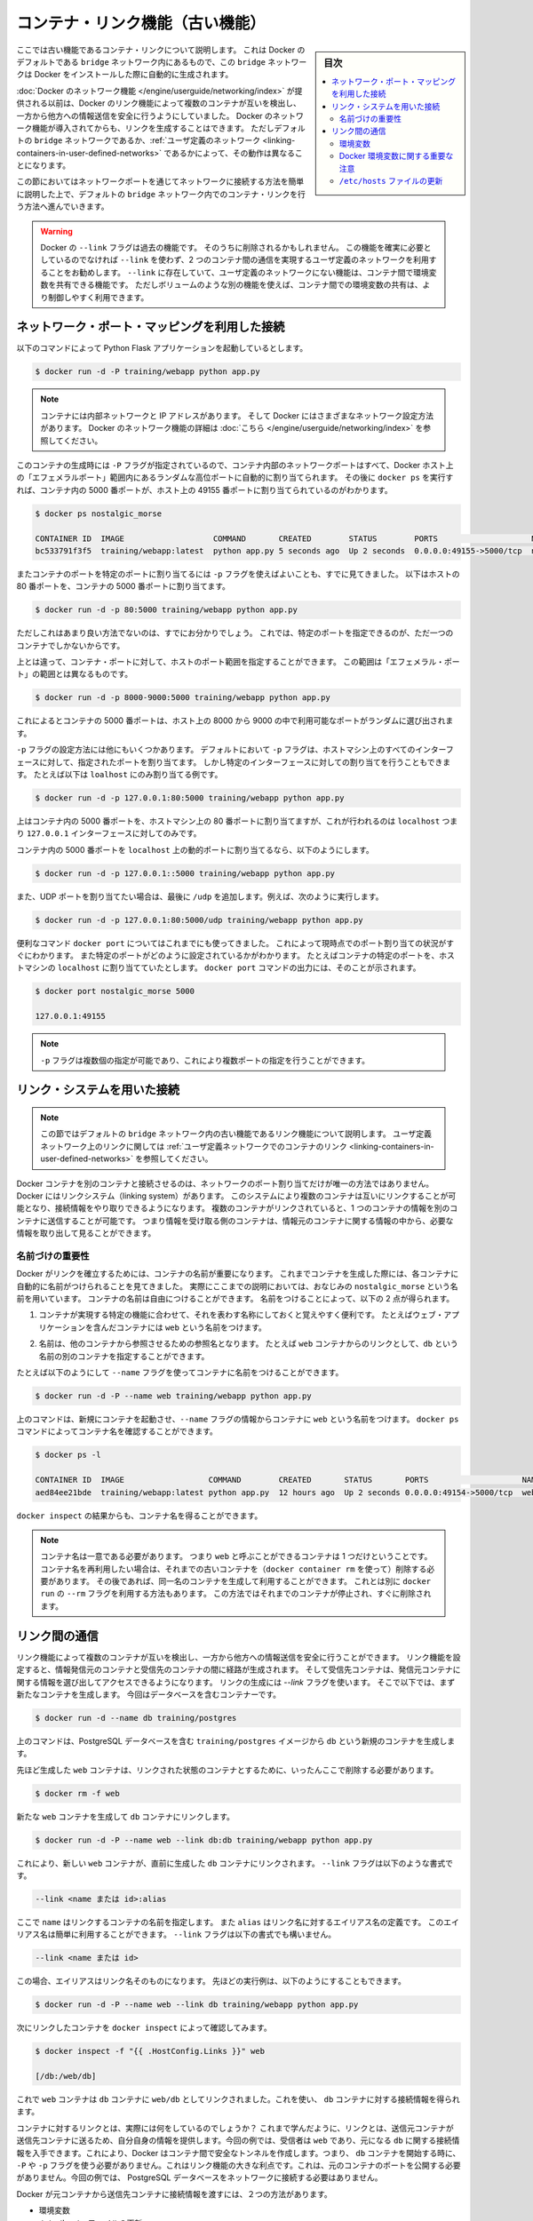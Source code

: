 .. -*- coding: utf-8 -*-
.. URL: https://docs.docker.com/engine/userguide/networking/default_network/dockerlinks/
.. SOURCE: https://github.com/docker/docker/blob/master/docs/userguide/networking/default_network/dockerlinks.md
   doc version: 1.12
      https://github.com/docker/docker/commits/master/docs/userguide/networking/default_network/dockerlinks.md
.. check date: 2016/06/14
.. Commits on Feb 2, 2016 6f863cfa18f30d1df2f1f81b2b4f456dee2a73b8
.. ---------------------------------------------------------------------------

.. Legacy container links

.. _legacy-container-links:

========================================
コンテナ・リンク機能（古い機能）
========================================

.. sidebar:: 目次

   .. contents:: 
       :depth: 3
       :local:

.. The information in this section explains legacy container links within the Docker default `bridge` network which is created automatically when you install Docker.

ここでは古い機能であるコンテナ・リンクについて説明します。
これは Docker のデフォルトである ``bridge`` ネットワーク内にあるもので、この ``bridge`` ネットワークは Docker をインストールした際に自動的に生成されます。

.. Before the [Docker networks feature](/engine/userguide/networking/index.md), you could use the
   Docker link feature to allow containers to discover each other and securely
   transfer information about one container to another container. With the
   introduction of the Docker networks feature, you can still create links but they
   behave differently between default `bridge` network and
   [user defined networks](/engine/userguide/networking/work-with-networks.md#linking-containers-in-user-defined-networks).

:doc:`Docker のネットワーク機能 </engine/userguide/networking/index>` が提供される以前は、Docker のリンク機能によって複数のコンテナが互いを検出し、一方から他方への情報送信を安全に行うようにしていました。
Docker のネットワーク機能が導入されてからも、リンクを生成することはできます。
ただしデフォルトの ``bridge`` ネットワークであるか、:ref:`ユーザ定義のネットワーク <linking-containers-in-user-defined-networks>` であるかによって、その動作は異なることになります。

.. This section briefly discusses connecting via a network port and then goes into
   detail on container linking in default `bridge` network.

この節においてはネットワークポートを通じてネットワークに接続する方法を簡単に説明した上で、デフォルトの ``bridge`` ネットワーク内でのコンテナ・リンクを行う方法へ進んでいきます。

.. >**Warning**:
   >The `--link` flag is a deprecated legacy feature of Docker. It may eventually
   be removed. Unless you absolutely need to continue using it, we recommend that you use
   user-defined networks to facilitate communication between two containers instead of using
   `--link`. One feature that user-defined networks do not support that you can do
   with `--link` is sharing environmental variables between containers. However,
   you can use other mechanisms such as volumes to share environment variables
   between containers in a more controlled way.
   {:.warning}

.. warning::

   Docker の ``--link`` フラグは過去の機能です。
   そのうちに削除されるかもしれません。
   この機能を確実に必要としているのでなければ ``--link`` を使わず、2 つのコンテナ間の通信を実現するユーザ定義のネットワークを利用することをお勧めします。
   ``--link`` に存在していて、ユーザ定義のネットワークにない機能は、コンテナ間で環境変数を共有できる機能です。
   ただしボリュームのような別の機能を使えば、コンテナ間での環境変数の共有は、より制御しやすく利用できます。

.. ## Connect using network port mapping

.. _connect-using-network-port-mapping:

ネットワーク・ポート・マッピングを利用した接続
===============================================

.. Let's say you used this command to run a simple Python Flask application:

以下のコマンドによって Python Flask アプリケーションを起動しているとします。

..  $ docker run -d -P training/webapp python app.py
.. code-block:: bash

   $ docker run -d -P training/webapp python app.py

.. > **Note**:
   > Containers have an internal network and an IP address.
   > Docker can have a variety of network configurations. You can see more
   > information on Docker networking [here](/engine/userguide/networking/index.md).
.. note::

   コンテナには内部ネットワークと IP アドレスがあります。
   そして Docker にはさまざまなネットワーク設定方法があります。
   Docker のネットワーク機能の詳細は :doc:`こちら </engine/userguide/networking/index>` を参照してください。

.. When that container was created, the `-P` flag was used to automatically map
   any network port inside it to a random high port within an *ephemeral port
   range* on your Docker host. Next, when `docker ps` was run, you saw that port
   5000 in the container was bound to port 49155 on the host.

このコンテナの生成時には ``-P`` フラグが指定されているので、コンテナ内部のネットワークポートはすべて、Docker ホスト上の「エフェメラルポート」範囲内にあるランダムな高位ポートに自動的に割り当てられます。
その後に ``docker ps`` を実行すれば、コンテナ内の 5000 番ポートが、ホスト上の 49155 番ポートに割り当てられているのがわかります。

..  $ docker ps nostalgic_morse

    CONTAINER ID  IMAGE                   COMMAND       CREATED        STATUS        PORTS                    NAMES
    bc533791f3f5  training/webapp:latest  python app.py 5 seconds ago  Up 2 seconds  0.0.0.0:49155->5000/tcp  nostalgic_morse

.. code-block:: bash

   $ docker ps nostalgic_morse

   CONTAINER ID  IMAGE                   COMMAND       CREATED        STATUS        PORTS                    NAMES
   bc533791f3f5  training/webapp:latest  python app.py 5 seconds ago  Up 2 seconds  0.0.0.0:49155->5000/tcp  nostalgic_morse

.. You also saw how you can bind a container's ports to a specific port using
   the `-p` flag. Here port 80 of the host is mapped to port 5000 of the
   container:

またコンテナのポートを特定のポートに割り当てるには ``-p`` フラグを使えばよいことも、すでに見てきました。
以下はホストの 80 番ポートを、コンテナの 5000 番ポートに割り当てます。

..  $ docker run -d -p 80:5000 training/webapp python app.py

.. code-block:: bash

   $ docker run -d -p 80:5000 training/webapp python app.py

.. And you saw why this isn't such a great idea because it constrains you to
   only one container on that specific port.

ただしこれはあまり良い方法でないのは、すでにお分かりでしょう。
これでは、特定のポートを指定できるのが、ただ一つのコンテナでしかないからです。

.. Instead, you may specify a range of host ports to bind a container port to
   that is different than the default *ephemeral port range*:

上とは違って、コンテナ・ポートに対して、ホストのポート範囲を指定することができます。
この範囲は「エフェメラル・ポート」の範囲とは異なるものです。

..  $ docker run -d -p 8000-9000:5000 training/webapp python app.py

.. code-block:: bash

   $ docker run -d -p 8000-9000:5000 training/webapp python app.py

.. This would bind port 5000 in the container to a randomly available port
   between 8000 and 9000 on the host.

これによるとコンテナの 5000 番ポートは、ホスト上の 8000 から 9000 の中で利用可能なポートがランダムに選び出されます。

.. There are also a few other ways you can configure the `-p` flag. By
   default the `-p` flag will bind the specified port to all interfaces on
   the host machine. But you can also specify a binding to a specific
   interface, for example only to the `localhost`.

``-p`` フラグの設定方法には他にもいくつかあります。
デフォルトにおいて ``-p`` フラグは、ホストマシン上のすべてのインターフェースに対して、指定されたポートを割り当てます。
しかし特定のインターフェースに対しての割り当てを行うこともできます。
たとえば以下は ``loalhost`` にのみ割り当てる例です。

..  $ docker run -d -p 127.0.0.1:80:5000 training/webapp python app.py
.. code-block:: bash

   $ docker run -d -p 127.0.0.1:80:5000 training/webapp python app.py

.. This would bind port 5000 inside the container to port 80 on the
   `localhost` or `127.0.0.1` interface on the host machine.

上はコンテナ内の 5000 番ポートを、ホストマシン上の 80 番ポートに割り当てますが、これが行われるのは ``localhost`` つまり ``127.0.0.1`` インターフェースに対してのみです。

.. Or, to bind port 5000 of the container to a dynamic port but only on the
   `localhost`, you could use:

コンテナ内の 5000 番ポートを ``localhost`` 上の動的ポートに割り当てるなら、以下のようにします。

..  $ docker run -d -p 127.0.0.1::5000 training/webapp python app.py
.. code-block:: bash

   $ docker run -d -p 127.0.0.1::5000 training/webapp python app.py

.. You can also bind UDP ports by adding a trailing /udp. For example:

また、UDP ポートを割り当てたい場合は、最後に ``/udp`` を追加します。例えば、次のように実行します。

.. code-block:: bash

   $ docker run -d -p 127.0.0.1:80:5000/udp training/webapp python app.py

.. You also learned about the useful `docker port` shortcut which showed us the
   current port bindings. This is also useful for showing you specific port
   configurations. For example, if you've bound the container port to the
   `localhost` on the host machine, then the `docker port` output will reflect that.

便利なコマンド ``docker port`` についてはこれまでにも使ってきました。
これによって現時点でのポート割り当ての状況がすぐにわかります。
また特定のポートがどのように設定されているかがわかります。
たとえばコンテナの特定のポートを、ホストマシンの ``localhost`` に割り当てていたとします。
``docker port`` コマンドの出力には、そのことが示されます。

..  $ docker port nostalgic_morse 5000

    127.0.0.1:49155
.. code-block:: bash

   $ docker port nostalgic_morse 5000

   127.0.0.1:49155

.. > **Note**:
   > The `-p` flag can be used multiple times to configure multiple ports.
.. note::

   ``-p`` フラグは複数個の指定が可能であり、これにより複数ポートの指定を行うことができます。

.. ## Connect with the linking system

.. _connect-with-the-linking-system:

リンク・システムを用いた接続
==============================

.. > **Note**:
   > This section covers the legacy link feature in the default `bridge` network.
   > Please refer to [linking containers in user-defined networks](/engine/userguide/networking/work-with-networks.md#linking-containers-in-user-defined-networks)
   > for more information on links in user-defined networks.
.. note::

   この節ではデフォルトの ``bridge`` ネットワーク内の古い機能であるリンク機能について説明します。
   ユーザ定義ネットワーク上のリンクに関しては :ref:`ユーザ定義ネットワークでのコンテナのリンク <linking-containers-in-user-defined-networks>` を参照してください。

.. Network port mappings are not the only way Docker containers can connect to one
   another. Docker also has a linking system that allows you to link multiple
   containers together and send connection information from one to another. When
   containers are linked, information about a source container can be sent to a
   recipient container. This allows the recipient to see selected data describing
   aspects of the source container.

Docker コンテナを別のコンテナと接続させるのは、ネットワークのポート割り当てだけが唯一の方法ではありません。
Docker にはリンクシステム（linking system）があります。
このシステムにより複数のコンテナは互いにリンクすることが可能となり、接続情報をやり取りできるようになります。
複数のコンテナがリンクされていると、1 つのコンテナの情報を別のコンテナに送信することが可能です。
つまり情報を受け取る側のコンテナは、情報元のコンテナに関する情報の中から、必要な情報を取り出して見ることができます。

.. ### The importance of naming

.. _the-importance-of-naming:

名前づけの重要性
--------------------

.. To establish links, Docker relies on the names of your containers.
   You've already seen that each container you create has an automatically
   created name; indeed you've become familiar with our old friend
   `nostalgic_morse` during this guide. You can also name containers
   yourself. This naming provides two useful functions:

Docker がリンクを確立するためには、コンテナの名前が重要になります。
これまでコンテナを生成した際には、各コンテナに自動的に名前がつけられることを見てきました。
実際にここまでの説明においては、おなじみの ``nostalgic_morse`` という名前を用いています。
コンテナの名前は自由につけることができます。
名前をつけることによって、以下の 2 点が得られます。

.. 1. It can be useful to name containers that do specific functions in a way
      that makes it easier for you to remember them, for example naming a
      container containing a web application `web`.

1. コンテナが実現する特定の機能に合わせて、それを表わす名称にしておくと覚えやすく便利です。
   たとえばウェブ・アプリケーションを含んだコンテナには ``web`` という名前をつけます。

.. 2. It provides Docker with a reference point that allows it to refer to other
      containers, for example, you can specify to link the container `web` to container `db`.

2. 名前は、他のコンテナから参照させるための参照名となります。
   たとえば ``web`` コンテナからのリンクとして、``db`` という名前の別のコンテナを指定することができます。

.. You can name your container by using the `--name` flag, for example:

たとえば以下のようにして ``--name`` フラグを使ってコンテナに名前をつけることができます。

..  $ docker run -d -P --name web training/webapp python app.py
.. code-block:: bash

   $ docker run -d -P --name web training/webapp python app.py

.. This launches a new container and uses the `--name` flag to
   name the container `web`. You can see the container's name using the
   `docker ps` command.

上のコマンドは、新規にコンテナを起動させ、``--name`` フラグの情報からコンテナに ``web`` という名前をつけます。
``docker ps`` コマンドによってコンテナ名を確認することができます。

..  $ docker ps -l

    CONTAINER ID  IMAGE                  COMMAND        CREATED       STATUS       PORTS                    NAMES
    aed84ee21bde  training/webapp:latest python app.py  12 hours ago  Up 2 seconds 0.0.0.0:49154->5000/tcp  web
.. code-block:: bash

   $ docker ps -l

   CONTAINER ID  IMAGE                  COMMAND        CREATED       STATUS       PORTS                    NAMES
   aed84ee21bde  training/webapp:latest python app.py  12 hours ago  Up 2 seconds 0.0.0.0:49154->5000/tcp  web

.. You can also use `docker inspect` to return the container's name.

``docker inspect`` の結果からも、コンテナ名を得ることができます。

.. > **Note**:
   > Container names have to be unique. That means you can only call
   > one container `web`. If you want to re-use a container name you must delete
   > the old container (with `docker rm`) before you can create a new
   > container with the same name. As an alternative you can use the `--rm`
   > flag with the `docker run` command. This will delete the container
   > immediately after it is stopped.
.. note::

   コンテナ名は一意である必要があります。
   つまり ``web`` と呼ぶことができるコンテナは 1 つだけということです。
   コンテナ名を再利用したい場合は、それまでの古いコンテナを（``docker container rm`` を使って）削除する必要があります。
   その後であれば、同一名のコンテナを生成して利用することができます。
   これとは別に ``docker run`` の ``--rm`` フラグを利用する方法もあります。
   この方法ではそれまでのコンテナが停止され、すぐに削除されます。

.. ## Communication across links

.. _communication-across-links:

リンク間の通信
====================

.. Links allow containers to discover each other and securely transfer information
   about one container to another container. When you set up a link, you create a
   conduit between a source container and a recipient container. The recipient can
   then access select data about the source. To create a link, you use the `--link`
   flag. First, create a new container, this time one containing a database.

リンク機能によって複数のコンテナが互いを検出し、一方から他方への情報送信を安全に行うことができます。
リンク機能を設定すると、情報発信元のコンテナと受信先のコンテナの間に経路が生成されます。
そして受信先コンテナは、発信元コンテナに関する情報を選び出してアクセスできるようになります。
リンクの生成には `--link` フラグを使います。
そこで以下では、まず新たなコンテナを生成します。
今回はデータベースを含むコンテナーです。

..  $ docker run -d --name db training/postgres
.. code-block:: bash

   $ docker run -d --name db training/postgres

.. This creates a new container called `db` from the `training/postgres`
   image, which contains a PostgreSQL database.

上のコマンドは、PostgreSQL データベースを含む ``training/postgres`` イメージから ``db`` という新規のコンテナを生成します。

.. Now, you need to delete the `web` container you created previously so you can replace it
   with a linked one:

先ほど生成した ``web`` コンテナは、リンクされた状態のコンテナとするために、いったんここで削除する必要があります。

..  $ docker rm -f web
.. code-block:: bash

   $ docker rm -f web

.. Now, create a new `web` container and link it with your `db` container.

新たな ``web`` コンテナを生成して ``db`` コンテナにリンクします。

..  $ docker run -d -P --name web --link db:db training/webapp python app.py
.. code-block:: bash

   $ docker run -d -P --name web --link db:db training/webapp python app.py

.. This will link the new `web` container with the `db` container you created
   earlier. The `--link` flag takes the form:

これにより、新しい ``web`` コンテナが、直前に生成した ``db`` コンテナにリンクされます。
``--link`` フラグは以下のような書式です。

..  --link <name or id>:alias
.. code-block:: bash

   --link <name または id>:alias

.. Where `name` is the name of the container we're linking to and `alias` is an
   alias for the link name. You'll see how that alias gets used shortly.
   The `--link` flag also takes the form:

ここで ``name`` はリンクするコンテナの名前を指定します。
また ``alias`` はリンク名に対するエイリアス名の定義です。
このエイリアス名は簡単に利用することができます。
``--link`` フラグは以下の書式でも構いません。

..	--link <name or id>
.. code-block:: bash

   --link <name または id>

.. In which case the alias will match the name. You could have written the previous
   example as:

この場合、エイリアスはリンク名そのものになります。
先ほどの実行例は、以下のようにすることもできます。

..  $ docker run -d -P --name web --link db training/webapp python app.py
.. code-block:: bash

   $ docker run -d -P --name web --link db training/webapp python app.py

.. Next, inspect your linked containers with `docker inspect`:

次にリンクしたコンテナを ``docker inspect`` によって確認してみます。

..  {% raw %}
    $ docker inspect -f "{{ .HostConfig.Links }}" web

    [/db:/web/db]
    {% endraw %}
.. code-block:: bash

   $ docker inspect -f "{{ .HostConfig.Links }}" web

   [/db:/web/db]

.. You can see that the web container is now linked to the db container web/db. Which allows it to access information about the db container.

これで ``web`` コンテナは ``db`` コンテナに ``web/db`` としてリンクされました。これを使い、 ``db`` コンテナに対する接続情報を得られます。

.. So what does linking the containers actually do? You’ve learned that a link allows a source container to provide information about itself to a recipient container. In our example, the recipient, web, can access information about the source db. To do this, Docker creates a secure tunnel between the containers that doesn’t need to expose any ports externally on the container; you’ll note when we started the db container we did not use either the -P or -p flags. That’s a big benefit of linking: we don’t need to expose the source container, here the PostgreSQL database, to the network.

コンテナに対するリンクとは、実際には何をしているのでしょうか？ これまで学んだように、リンクとは、送信元コンテナが送信先コンテナに送るため、自分自身の情報を提供します。今回の例では、受信者は ``web`` であり、元になる ``db`` に関する接続情報を入手できます。これにより、Docker はコンテナ間で安全なトンネルを作成します。つまり、 ``db`` コンテナを開始する時に、 ``-P`` や ``-p`` フラグを使う必要がありません。これはリンク機能の大きな利点です。これは、元のコンテナのポートを公開する必要がありません。今回の例では、 PostgreSQL データベースをネットワークに接続する必要はありません。

.. Docker exposes connectivity information for the source container to the recipient container in two ways:

Docker が元コンテナから送信先コンテナに接続情報を渡すには、２つの方法があります。

..    Environment variables,
    Updating the /etc/hosts file.

* 環境変数
* ``/etc/hosts`` ファイルの更新

.. Environment variables

.. _environment-variables:

環境変数
----------

.. Docker creates several environment variables when you link containers. Docker automatically creates environment variables in the target container based on the --link parameters. It will also expose all environment variables originating from Docker from the source container. These include variables from:

Docker はリンクするコンテナに対する様々な環境変数を作成します。Docker は ``--link`` パラメータで指定したコンテナを対象とする環境変数を、自動的に作成します。また、Docker は参照元とするコンテナの環境変数も作成します。これらの環境変数を使うには、次のようにします。

..    the ENV commands in the source container’s Dockerfile
    the -e, --env and --env-file options on the docker run command when the source container is started

* ソース・コンテナの Dockerfile で ``ENV`` コマンドを使用
* ソース・コンテナの開始時に、``docker run`` コマンドで ``-e``  、 ``--env`` 、 ``--env-file`` オプションを使用

.. These environment variables enable programmatic discovery from within the target container of information related to the source container.

これらの環境変数は、ディスカバリのプログラム化を実現します。これはターゲットのコンテナ内の情報に、ソース・コンテナに関連する情報を含みまます。

..    Warning: It is important to understand that all environment variables originating from Docker within a container are made available to any container that links to it. This could have serious security implications if sensitive data is stored in them.

.. warning::

   重要な理解が必要なのは、Docker がコンテナに関して作成する *全て* の環境変数が、リンクされた *あらゆる* コンテナで利用できることです。これにより、機密事項を扱うデータをコンテナに保管する場合は、セキュリティに関する重大な影響を及ぼす場合があります。

.. Docker sets an <alias>_NAME environment variable for each target container listed in the --link parameter. For example, if a new container called web is linked to a database container called db via --link db:webdb, then Docker creates a WEBDB_NAME=/web/webdb variable in the web container.

Docker は ``--list`` パラメータで指定したターゲットコンテナごとに ``<エイリアス>_名前`` 環境変数を作成します。例えば、新しいコンテナ ``web`` がデータベース・コンテナ ``db`` とリンクするためには ``--link db:webdb`` を指定します。すると Docker は ``web`` コンテナ内で ``WEBDB_NAME=/web/webdb`` 環境変数を作成します。

.. Docker also defines a set of environment variables for each port exposed by the source container. Each variable has a unique prefix in the form:

また Docker は、ソース・コンテナが公開している各ポートの環境変数も定義します。各変数には、ユニークな接頭語を付けています。

.. code-block:: bash

   <名前>_PORT_<ポート番号>_<プロトコル>

.. The components in this prefix are:

この接頭語の要素は、次の通りです。

..    the alias <name> specified in the --link parameter (for example, webdb)
    the <port> number exposed
    a <protocol> which is either TCP or UDP

* エイリアスの ``<名前>`` を ``--link`` パラメータで指定している場合（例： ``webdb`` ）
* 公開している ``<ポート>`` 番号
* TCP もしくは UDP の ``<プロトコル>``

.. Docker uses this prefix format to define three distinct environment variables:

Docker はこれら接頭語の形式を、３つの異なる環境変数で使います。

..    The prefix_ADDR variable contains the IP Address from the URL, for example WEBDB_PORT_5432_TCP_ADDR=172.17.0.82.
    The prefix_PORT variable contains just the port number from the URL for example WEBDB_PORT_5432_TCP_PORT=5432.
    The prefix_PROTO variable contains just the protocol from the URL for example WEBDB_PORT_5432_TCP_PROTO=tcp.

* ``prefix_ADDR`` 変数は、URL 用の IP アドレスを含む。例： ``WEBDB_PORT_5432_TCP_ADDR=172.17.0.82``
* ``prefix_PORT`` 変数は、URL 用のポート番号を含む。例： ``WEBDB_PORT_5432_TCP_PORT=5432``
* ``prefix_PROTO`` 変数は URL 用のプロトコルを含む。例： ``WEBDB_PORT_5432_TCP_PROTO=tcp``

.. If the container exposes multiple ports, an environment variable set is defined for each one. This means, for example, if a container exposes 4 ports that Docker creates 12 environment variables, 3 for each port.

もしコンテナが複数のポートを公開している場合は、それぞれのポートを定義する環境変数が作成されます。つまり、例えばコンテナが４つのポートを公開しているのであれば、Docker はポートごとに３つの環境変数を作成するため、合計12個の変数を作成します。

.. Additionally, Docker creates an environment variable called <alias>_PORT. This variable contains the URL of the source container’s first exposed port. The ‘first’ port is defined as the exposed port with the lowest number. For example, consider the WEBDB_PORT=tcp://172.17.0.82:5432 variable. If that port is used for both tcp and udp, then the tcp one is specified.

更に、Docker は ``<エイリアス>_ポート`` の環境変数も作成します。この変数にはソース・コンテナが１番めに公開しているポートの URL を含みます。「１番め」のポートとは、公開しているポートのうち、最も低い番号です。例えば、 ``WEBDB_PORT=tcp://172.17.0.82:5432`` のような変数が考えられます。もし、ポートが tcp と udp の両方を使っているのであれば、tcp のポートだけが指定されます。

.. Finally, Docker also exposes each Docker originated environment variable from the source container as an environment variable in the target. For each variable Docker creates an <alias>_ENV_<name> variable in the target container. The variable’s value is set to the value Docker used when it started the source container.

最後に、ソース・コンテナ上の Docker に由来する環境変数は、ターゲット上でも環境変数として使えるように公開されます。Docker が作成した各環境変数 ``<エイリアス>_ENV_<名前>`` が、ターゲットのコンテナから参照できます。これら環境変数の値は、ソース・コンテナが起動した時の値を使います。

.. Returning back to our database example, you can run the env command to list the specified container’s environment variables.

データベースの例に戻りましょう。 ``env`` コマンドを実行したら、指定したコンテナの環境変数一覧を表示します。

.. code-block:: bash

   $ docker run --rm --name web2 --link db:db training/webapp env
   . . .
   DB_NAME=/web2/db
   DB_PORT=tcp://172.17.0.5:5432
   DB_PORT_5432_TCP=tcp://172.17.0.5:5432
   DB_PORT_5432_TCP_PROTO=tcp
   DB_PORT_5432_TCP_PORT=5432
   DB_PORT_5432_TCP_ADDR=172.17.0.5
   . . .

.. You can see that Docker has created a series of environment variables with useful information about the source db container. Each variable is prefixed with DB_, which is populated from the alias you specified above. If the alias were db1, the variables would be prefixed with DB1_. You can use these environment variables to configure your applications to connect to the database on the db container. The connection will be secure and private; only the linked web container will be able to talk to the db container.

このように、Docker は環境変数を作成しており、そこには元になった ``ソース`` コンテナに関する便利な情報を含みます。各変数にある接頭語 ``DB_`` とは、先ほど指定した ``エイリアス`` から割り当てられています。もし ``alias`` が ``db1`` であれば、環境変数の接頭語は ``DB1_`` になります。これらの環境変数を使い、アプリケーションが ``db`` コンテナ上のデータベースに接続する設定も可能です。接続は安全かつプライベートなものですが、これはリンクされた ``web`` コンテナと ``db`` コンテナが通信できるようにするだけです。

.. Important notes on Docker environment variables

.. _important-notes-on-docker-environment-variables:

Docker 環境変数に関する重要な注意
----------------------------------------

.. Unlike host entries in the /etc/hosts file, IP addresses stored in the environment variables are not automatically updated if the source container is restarted. We recommend using the host entries in /etc/hosts to resolve the IP address of linked containers.

``/etc/hosts`` :ref:`ファイル <updating-the-etchosts-file>` のエントリとは違い、もし元になったコンテナが再起動しても、保管されている IP アドレスの情報は自動的に更新されません。リンクするコンテナの IP アドレスを名前解決するには、 ``/etc/hosts`` エントリの利用をお勧めします。

.. These environment variables are only set for the first process in the container. Some daemons, such as sshd, will scrub them when spawning shells for connection.

これらの環境変数が作成されるのは、コンテナの初期段階のみです。 ``sshd`` のようなデーモンであれば、シェルへの接続が生じた時に確定します。

.. Updating the /etc/hosts file

.. _updating-the-etchosts-file:

``/etc/hosts`` ファイルの更新
------------------------------

.. In addition to the environment variables, Docker adds a host entry for the source container to the /etc/hosts file. Here’s an entry for the web container:

環境変数について追記しますと、 Docker は ``/etc/hosts`` ファイルに、元になったコンテナのエントリを追加します。ここでは ``web`` コンテナのエントリを見てみましょう。

.. code-block:: bash

   $ docker run -t -i --rm --link db:webdb training/webapp /bin/bash
   root@aed84ee21bde:/opt/webapp# cat /etc/hosts
   172.17.0.7  aed84ee21bde
   . . .
   172.17.0.5  webdb 6e5cdeb2d300 db

.. You can see two relevant host entries. The first is an entry for the web container that uses the Container ID as a host name. The second entry uses the link alias to reference the IP address of the db container. In addition to the alias you provide, the linked container’s name--if unique from the alias provided to the --link parameter--and the linked container’s hostname will also be added in /etc/hosts for the linked container’s IP address. You can ping that host now via any of these entries:

関係あるホスト２つのエントリが見えます。１行めエントリは、 ``web`` コンテナのものであり、コンテナ ID がホスト名として使われています。２つめのエントリは ``db`` コンテナのものであり、IP アドレスの参照にエイリアスが使われています。エイリアスの指定に加えて、もし ``--link`` パラメータで指定したエイリアスがユニークであれば、リンクされるコンテナのホスト名もまた ``/etc/hosts`` でコンテナの IP アドレスをリンクします。これでホスト上では、これらのエントリを通して ping できます。

.. code-block:: bash

   root@aed84ee21bde:/opt/webapp# apt-get install -yqq inetutils-ping
   root@aed84ee21bde:/opt/webapp# ping webdb
   PING webdb (172.17.0.5): 48 data bytes
   56 bytes from 172.17.0.5: icmp_seq=0 ttl=64 time=0.267 ms
   56 bytes from 172.17.0.5: icmp_seq=1 ttl=64 time=0.250 ms
   56 bytes from 172.17.0.5: icmp_seq=2 ttl=64 time=0.256 ms

..    Note: In the example, you’ll note you had to install ping because it was not included in the container initially.

.. note::

   この例で ``ping`` をインストールしているのは、コンテナの初期状態では入っていないためです。

.. Here, you used the ping command to ping the db container using its host entry, which resolves to 172.17.0.5. You can use this host entry to configure an application to make use of your db container.

これで、 ``db`` コンテナに対して ``ping`` コマンドを実行する時は、 hosts エントリにある ``172.17.0.5`` を名前解決して ping します。この hosts のエントリの設定を使えば、アプリケーションが ``db`` コンテナに接続する設定で使えます。

..    Note: You can link multiple recipient containers to a single source. For example, you could have multiple (differently named) web containers attached to your db container.

.. note::

   １つのソース・コンテナから、複数の送信先コンテナにリンクできます。例えば、複数の（異なった名前の）ウェブ・コンテナが、 ``db`` コンテナに接続できます。

.. If you restart the source container, the linked containers /etc/hosts files will be automatically updated with the source container’s new IP address, allowing linked communication to continue.

ソース・コンテナを再起動したら、リンクされたコンテナの ``/etc/hosts`` ファイルはソース・コンテナの IP アドレスを自動的に更新し、継続して通信できるようにします。

.. code-block:: bash

   $ docker restart db
   db
   $ docker run -t -i --rm --link db:db training/webapp /bin/bash
   root@aed84ee21bde:/opt/webapp# cat /etc/hosts
   172.17.0.7  aed84ee21bde
   . . .
   172.17.0.9  db

.. Related information

.. seealso:: 

   Legacy container links
      https://docs.docker.com/engine/userguide/networking/default_network/dockerlinks/
